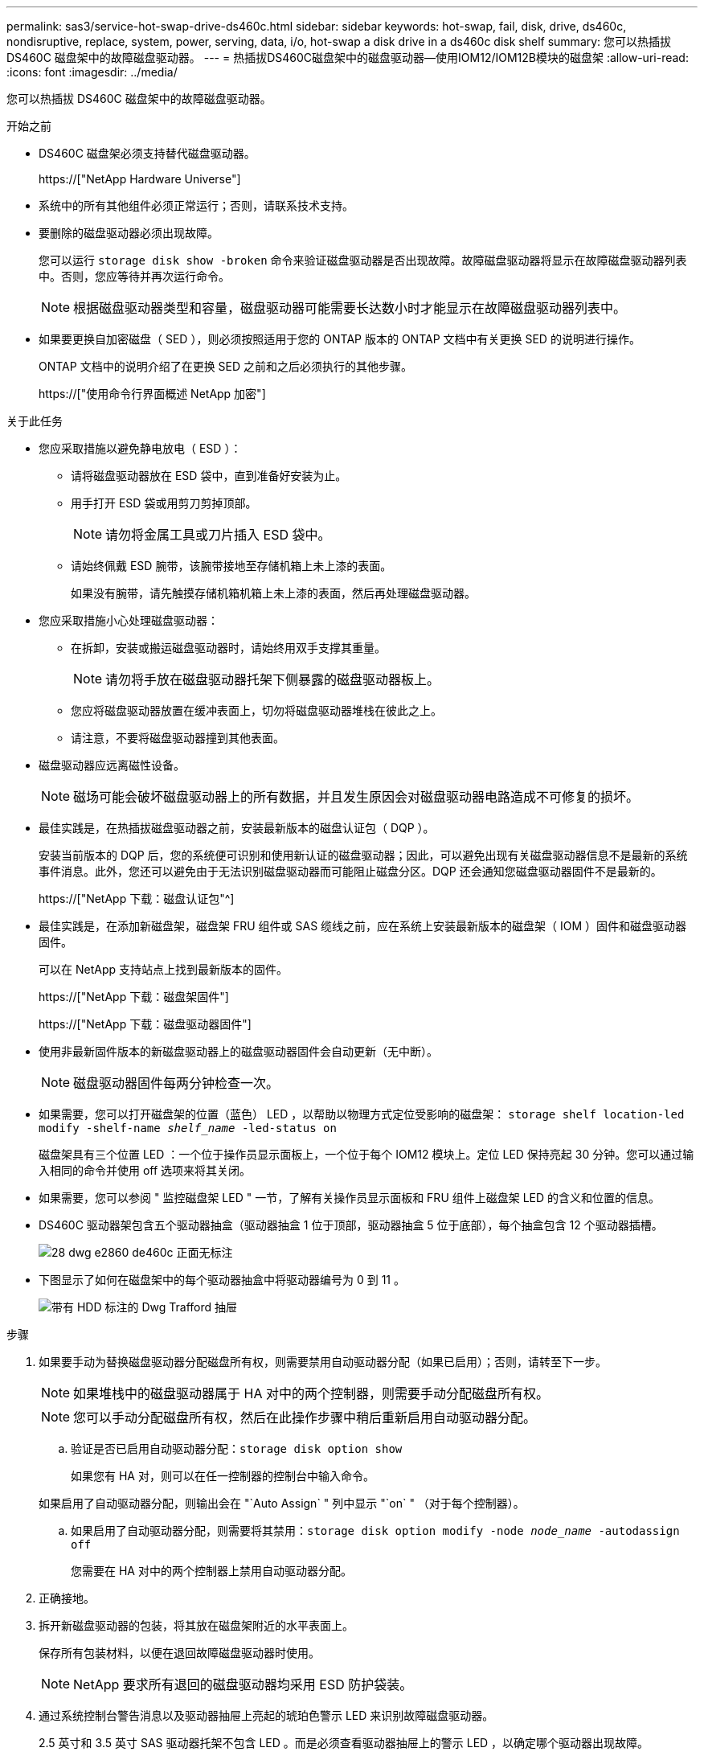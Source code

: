 ---
permalink: sas3/service-hot-swap-drive-ds460c.html 
sidebar: sidebar 
keywords: hot-swap, fail, disk, drive, ds460c, nondisruptive, replace, system, power, serving, data, i/o, hot-swap a disk drive in a ds460c disk shelf 
summary: 您可以热插拔 DS460C 磁盘架中的故障磁盘驱动器。 
---
= 热插拔DS460C磁盘架中的磁盘驱动器—使用IOM12/IOM12B模块的磁盘架
:allow-uri-read: 
:icons: font
:imagesdir: ../media/


[role="lead"]
您可以热插拔 DS460C 磁盘架中的故障磁盘驱动器。

.开始之前
* DS460C 磁盘架必须支持替代磁盘驱动器。
+
https://["NetApp Hardware Universe"]

* 系统中的所有其他组件必须正常运行；否则，请联系技术支持。
* 要删除的磁盘驱动器必须出现故障。
+
您可以运行 `storage disk show -broken` 命令来验证磁盘驱动器是否出现故障。故障磁盘驱动器将显示在故障磁盘驱动器列表中。否则，您应等待并再次运行命令。

+

NOTE: 根据磁盘驱动器类型和容量，磁盘驱动器可能需要长达数小时才能显示在故障磁盘驱动器列表中。

* 如果要更换自加密磁盘（ SED ），则必须按照适用于您的 ONTAP 版本的 ONTAP 文档中有关更换 SED 的说明进行操作。
+
ONTAP 文档中的说明介绍了在更换 SED 之前和之后必须执行的其他步骤。

+
https://["使用命令行界面概述 NetApp 加密"]



.关于此任务
* 您应采取措施以避免静电放电（ ESD ）：
+
** 请将磁盘驱动器放在 ESD 袋中，直到准备好安装为止。
** 用手打开 ESD 袋或用剪刀剪掉顶部。
+

NOTE: 请勿将金属工具或刀片插入 ESD 袋中。

** 请始终佩戴 ESD 腕带，该腕带接地至存储机箱上未上漆的表面。
+
如果没有腕带，请先触摸存储机箱机箱上未上漆的表面，然后再处理磁盘驱动器。



* 您应采取措施小心处理磁盘驱动器：
+
** 在拆卸，安装或搬运磁盘驱动器时，请始终用双手支撑其重量。
+

NOTE: 请勿将手放在磁盘驱动器托架下侧暴露的磁盘驱动器板上。

** 您应将磁盘驱动器放置在缓冲表面上，切勿将磁盘驱动器堆栈在彼此之上。
** 请注意，不要将磁盘驱动器撞到其他表面。


* 磁盘驱动器应远离磁性设备。
+

NOTE: 磁场可能会破坏磁盘驱动器上的所有数据，并且发生原因会对磁盘驱动器电路造成不可修复的损坏。

* 最佳实践是，在热插拔磁盘驱动器之前，安装最新版本的磁盘认证包（ DQP ）。
+
安装当前版本的 DQP 后，您的系统便可识别和使用新认证的磁盘驱动器；因此，可以避免出现有关磁盘驱动器信息不是最新的系统事件消息。此外，您还可以避免由于无法识别磁盘驱动器而可能阻止磁盘分区。DQP 还会通知您磁盘驱动器固件不是最新的。

+
https://["NetApp 下载：磁盘认证包"^]

* 最佳实践是，在添加新磁盘架，磁盘架 FRU 组件或 SAS 缆线之前，应在系统上安装最新版本的磁盘架（ IOM ）固件和磁盘驱动器固件。
+
可以在 NetApp 支持站点上找到最新版本的固件。

+
https://["NetApp 下载：磁盘架固件"]

+
https://["NetApp 下载：磁盘驱动器固件"]

* 使用非最新固件版本的新磁盘驱动器上的磁盘驱动器固件会自动更新（无中断）。
+

NOTE: 磁盘驱动器固件每两分钟检查一次。

* 如果需要，您可以打开磁盘架的位置（蓝色） LED ，以帮助以物理方式定位受影响的磁盘架： `storage shelf location-led modify -shelf-name _shelf_name_ -led-status on`
+
磁盘架具有三个位置 LED ：一个位于操作员显示面板上，一个位于每个 IOM12 模块上。定位 LED 保持亮起 30 分钟。您可以通过输入相同的命令并使用 off 选项来将其关闭。

* 如果需要，您可以参阅 " 监控磁盘架 LED " 一节，了解有关操作员显示面板和 FRU 组件上磁盘架 LED 的含义和位置的信息。
* DS460C 驱动器架包含五个驱动器抽盒（驱动器抽盒 1 位于顶部，驱动器抽盒 5 位于底部），每个抽盒包含 12 个驱动器插槽。
+
image::../media/28_dwg_e2860_de460c_front_no_callouts.gif[28 dwg e2860 de460c 正面无标注]

* 下图显示了如何在磁盘架中的每个驱动器抽盒中将驱动器编号为 0 到 11 。
+
image::../media/dwg_trafford_drawer_with_hdds_callouts.gif[带有 HDD 标注的 Dwg Trafford 抽屉]



.步骤
. 如果要手动为替换磁盘驱动器分配磁盘所有权，则需要禁用自动驱动器分配（如果已启用）；否则，请转至下一步。
+

NOTE: 如果堆栈中的磁盘驱动器属于 HA 对中的两个控制器，则需要手动分配磁盘所有权。

+

NOTE: 您可以手动分配磁盘所有权，然后在此操作步骤中稍后重新启用自动驱动器分配。

+
.. 验证是否已启用自动驱动器分配：``storage disk option show``
+
如果您有 HA 对，则可以在任一控制器的控制台中输入命令。

+
如果启用了自动驱动器分配，则输出会在 "`Auto Assign` " 列中显示 "`on` " （对于每个控制器）。

.. 如果启用了自动驱动器分配，则需要将其禁用：``storage disk option modify -node _node_name_ -autodassign off``
+
您需要在 HA 对中的两个控制器上禁用自动驱动器分配。



. 正确接地。
. 拆开新磁盘驱动器的包装，将其放在磁盘架附近的水平表面上。
+
保存所有包装材料，以便在退回故障磁盘驱动器时使用。

+

NOTE: NetApp 要求所有退回的磁盘驱动器均采用 ESD 防护袋装。

. 通过系统控制台警告消息以及驱动器抽屉上亮起的琥珀色警示 LED 来识别故障磁盘驱动器。
+
2.5 英寸和 3.5 英寸 SAS 驱动器托架不包含 LED 。而是必须查看驱动器抽屉上的警示 LED ，以确定哪个驱动器出现故障。

+
驱动器抽盒的警示 LED （琥珀色）将闪烁，以便您可以打开正确的驱动器抽盒以确定要更换的驱动器。

+
驱动器抽屉的警示 LED 位于每个驱动器前面的左前侧，驱动器把手上的 LED 正后面有一个警告符号。

. 打开包含故障驱动器的抽盒：
+
.. 拉动两个拉杆以解锁驱动器抽屉。
.. 使用扩展拉杆小心地拉出驱动器抽盒，直到其停止。
.. 查看驱动器抽屉的顶部，找到位于每个驱动器前面的驱动器抽屉上的警示 LED 。


. 从打开的抽盒中取出故障驱动器：
+
.. 轻轻向后拉要卸下的驱动器前面的橙色释放闩锁。
+
image::../media/trafford_drive_rel_button.gif[Trafford 驱动器 rell 按钮]

+
[cols="1,3"]
|===


 a| 
image:../media/legend_icon_01.png[""]
| 橙色释放闩锁 
|===
.. 打开凸轮把手，然后轻轻提起驱动器。
.. 等待 30 秒。
.. 使用凸轮把手将驱动器从磁盘架中提出。
+
image::../media/92_dwg_de6600_install_or_remove_drive.gif[92 dwg de6600 安装或删除驱动器]

.. 将驱动器放在防静电的缓冲表面上，使其远离磁场。


. 将替代驱动器插入抽盒：
+
.. 将新驱动器上的凸轮把手提起至垂直位置。
.. 将驱动器托架两侧的两个凸起按钮与驱动器抽屉上驱动器通道中的匹配间隙对齐。
+
image::../media/28_dwg_e2860_de460c_drive_cru.gif[28 dwg e2860 de460c 驱动器 cru]

+
[cols="1,3"]
|===


 a| 
image:../media/legend_icon_01.png[""]
| 驱动器托架右侧的凸起按钮 
|===
.. 竖直向下放下驱动器，然后向下旋转凸轮把手，直到驱动器在橙色释放闩锁下卡入到位。
.. 小心地将驱动器抽盒推回机箱。
+
image:../media/2860_dwg_e2860_de460c_gentle_close.gif[""]

+

CAUTION: * 可能丢失数据访问： * 切勿关闭抽盒。缓慢推入抽盒，以避免抽盒震动并损坏存储阵列。

.. 将两个拉杆推向中央，关闭驱动器抽屉。
+
正确插入驱动器后，驱动器抽屉正面已更换驱动器的绿色活动 LED 将亮起。



. 如果要更换另一个磁盘驱动器，请重复步骤 4 到 7 。
. 检查您更换的驱动器上的活动 LED 和警示 LED 。
+
[cols="1,2"]
|===
| LED status | Description 


 a| 
活动 LED 亮起或闪烁，警示 LED 熄灭
 a| 
新驱动器工作正常。



 a| 
活动 LED 熄灭
 a| 
驱动器可能安装不正确。取出驱动器，等待 30 秒，然后重新安装。



 a| 
警示 LED 亮起
 a| 
新驱动器可能存在故障。请将其更换为另一个新驱动器。


NOTE: 首次插入驱动器时，其警示 LED 可能会亮起。但是， LED 应在一分钟内熄灭。

|===
. 如果您在步骤 1 中禁用了磁盘所有权自动分配，请手动分配磁盘所有权，然后根据需要重新启用磁盘所有权自动分配：
+
.. 显示所有未分配的磁盘：``storage disk show -container-type unassigned``
.. 分配每个磁盘：``s存储磁盘 assign -disk _disk_name_ -owner _owner_name_``
+
您可以使用通配符一次分配多个磁盘。

.. 如果需要，请重新启用磁盘所有权自动分配：``storage disk option modify -node _node_name_ -autodassign on``
+
您需要在 HA 对中的两个控制器上重新启用磁盘所有权自动分配。



. 按照套件随附的 RMA 说明将故障部件退回 NetApp 。
+
请通过联系技术支持 https://["NetApp 支持"]， 888-463-8277 （北美）， 00-800-44-638277 （欧洲）或 +800-800-80-800 （亚太地区）（如果您需要 RMA 编号或有关更换操作步骤的其他帮助）。


